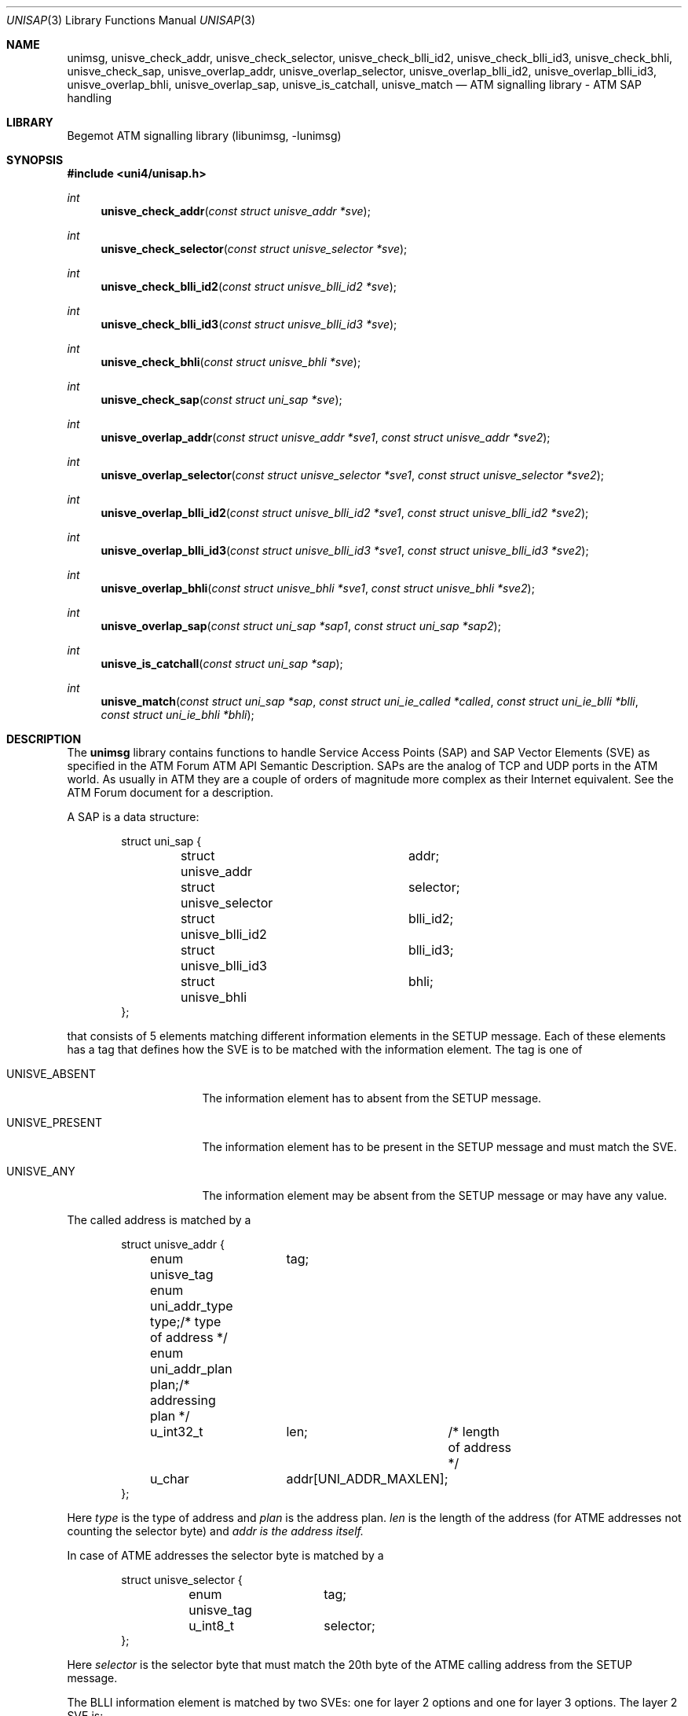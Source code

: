 .\"
.\" Copyright (c) 2001-2003
.\"	Fraunhofer Institute for Open Communication Systems (FhG Fokus).
.\" 	All rights reserved.
.\"
.\" Redistribution and use in source and binary forms, with or without
.\" modification, are permitted provided that the following conditions
.\" are met:
.\" 1. Redistributions of source code must retain the above copyright
.\"    notice, this list of conditions and the following disclaimer.
.\" 2. Redistributions in binary form must reproduce the above copyright
.\"    notice, this list of conditions and the following disclaimer in the
.\"    documentation and/or other materials provided with the distribution.
.\"
.\" THIS SOFTWARE IS PROVIDED BY THE AUTHOR AND CONTRIBUTORS ``AS IS'' AND
.\" ANY EXPRESS OR IMPLIED WARRANTIES, INCLUDING, BUT NOT LIMITED TO, THE
.\" IMPLIED WARRANTIES OF MERCHANTABILITY AND FITNESS FOR A PARTICULAR PURPOSE
.\" ARE DISCLAIMED.  IN NO EVENT SHALL THE AUTHOR OR CONTRIBUTORS BE LIABLE
.\" FOR ANY DIRECT, INDIRECT, INCIDENTAL, SPECIAL, EXEMPLARY, OR CONSEQUENTIAL
.\" DAMAGES (INCLUDING, BUT NOT LIMITED TO, PROCUREMENT OF SUBSTITUTE GOODS
.\" OR SERVICES; LOSS OF USE, DATA, OR PROFITS; OR BUSINESS INTERRUPTION)
.\" HOWEVER CAUSED AND ON ANY THEORY OF LIABILITY, WHETHER IN CONTRACT, STRICT
.\" LIABILITY, OR TORT (INCLUDING NEGLIGENCE OR OTHERWISE) ARISING IN ANY WAY
.\" OUT OF THE USE OF THIS SOFTWARE, EVEN IF ADVISED OF THE POSSIBILITY OF
.\" SUCH DAMAGE.
.\"
.\" Author: Hartmut Brandt <harti@freebsd.org>
.\"
.\" $Begemot: libunimsg/man/unisap.3,v 1.4 2005/05/23 12:00:10 brandt_h Exp $
.\"
.Dd May 23, 2005
.Dt UNISAP 3
.Os
.Sh NAME
.Nm unimsg ,
.Nm unisve_check_addr ,
.Nm unisve_check_selector ,
.Nm unisve_check_blli_id2 ,
.Nm unisve_check_blli_id3 ,
.Nm unisve_check_bhli ,
.Nm unisve_check_sap ,
.Nm unisve_overlap_addr ,
.Nm unisve_overlap_selector ,
.Nm unisve_overlap_blli_id2 ,
.Nm unisve_overlap_blli_id3 ,
.Nm unisve_overlap_bhli ,
.Nm unisve_overlap_sap ,
.Nm unisve_is_catchall ,
.Nm unisve_match
.Nd "ATM signalling library - ATM SAP handling"
.Sh LIBRARY
Begemot ATM signalling library
.Pq libunimsg, -lunimsg
.Sh SYNOPSIS
.In uni4/unisap.h
.Ft int
.Fn unisve_check_addr "const struct unisve_addr *sve"
.Ft int
.Fn unisve_check_selector "const struct unisve_selector *sve"
.Ft int
.Fn unisve_check_blli_id2 "const struct unisve_blli_id2 *sve"
.Ft int
.Fn unisve_check_blli_id3 "const struct unisve_blli_id3 *sve"
.Ft int
.Fn unisve_check_bhli "const struct unisve_bhli *sve"
.Ft int
.Fn unisve_check_sap "const struct uni_sap *sve"
.Ft int
.Fn unisve_overlap_addr "const struct unisve_addr *sve1" "const struct unisve_addr *sve2"
.Ft int
.Fn unisve_overlap_selector "const struct unisve_selector *sve1" "const struct unisve_selector *sve2"
.Ft int
.Fn unisve_overlap_blli_id2 "const struct unisve_blli_id2 *sve1" "const struct unisve_blli_id2 *sve2"
.Ft int
.Fn unisve_overlap_blli_id3 "const struct unisve_blli_id3 *sve1" "const struct unisve_blli_id3 *sve2"
.Ft int
.Fn unisve_overlap_bhli "const struct unisve_bhli *sve1" "const struct unisve_bhli *sve2"
.Ft int
.Fn unisve_overlap_sap "const struct uni_sap *sap1" "const struct uni_sap *sap2"
.Ft int
.Fn unisve_is_catchall "const struct uni_sap *sap"
.Ft int
.Fn unisve_match "const struct uni_sap *sap" \
"const struct uni_ie_called *called" "const struct uni_ie_blli *blli" \
"const struct uni_ie_bhli *bhli"
.Sh DESCRIPTION
The
.Nm
library contains functions to handle Service Access Points (SAP) and SAP Vector
Elements (SVE) as specified in the ATM Forum ATM API Semantic Description.
SAPs are the analog of TCP and UDP ports in the ATM world. As usually in ATM
they are a couple of orders of magnitude more complex as their Internet
equivalent. See the ATM Forum document for a description.
.Pp
A SAP is a data structure:
.Bd -literal -offset indent
struct uni_sap {
	struct unisve_addr	addr;
	struct unisve_selector	selector;
	struct unisve_blli_id2	blli_id2;
	struct unisve_blli_id3	blli_id3;
	struct unisve_bhli	bhli;
};
.Ed
.Pp
that consists of 5 elements matching different information elements in
the SETUP message. Each of these elements has a tag that defines how
the SVE is to be matched with the information element. The tag is one of
.Bl -tag -width ".Dv UNISVE_PRESENT"
.It Dv UNISVE_ABSENT
The information element has to absent from the SETUP message.
.It Dv UNISVE_PRESENT
The information element has to be present in the SETUP message and must
match the SVE.
.It Dv UNISVE_ANY
The information element may be absent from the SETUP message or may
have any value.
.El
.Pp
The called address is matched by a
.Bd -literal -offset indent
struct unisve_addr {
	enum unisve_tag	tag;
	enum uni_addr_type type;/* type of address */
	enum uni_addr_plan plan;/* addressing plan */
	u_int32_t	len;	/* length of address */
	u_char		addr[UNI_ADDR_MAXLEN];
};
.Ed
.Pp
Here
.Fa type
is the type of address and
.Fa plan
is the address plan.
.Fa len
is the length of the address (for ATME addresses not counting the selector byte)
and
.Fa addr is the address itself.
.Pp
In case of ATME addresses the selector byte is matched by a
.Bd -literal -offset indent
struct unisve_selector {
	enum unisve_tag	tag;
	u_int8_t	selector;
};
.Ed
.Pp
Here
.Fa selector
is the selector byte that must match the 20th byte of the ATME calling address
from the SETUP message.
.Pp
The BLLI information element is matched by two SVEs: one for layer 2 options
and one for layer 3 options. The layer 2 SVE is:
.Bd -literal -offset indent
struct unisve_blli_id2 {
	enum unisve_tag	tag;
	u_int8_t	proto:5;/* the protocol */
	u_int8_t	user:7;	/* user specific protocol */
};
.Ed
.Pp
Where the
.Fa user
fields is matched only if the
.Fa proto
field specifies
.Dv UNI_BLLI_L2_USER .
The layer 3 SVE is:
.Bd -literal -offset indent
struct unisve_blli_id3 {
	enum unisve_tag	tag;
	u_int8_t	proto:5;/* L3 protocol */
	u_int8_t	user:7;	/* user specific protocol */
	u_int8_t	ipi:8;	/* ISO/IEC TR 9557 IPI */
	u_int32_t	oui:24;	/* IEEE 802.1 OUI */
	u_int32_t	pid:16;	/* IEEE 802.1 PID */
	u_int32_t	noipi;	/* ISO/IEC TR 9557 per frame */
};
.Ed
For the exact rules how matching occures refer to the source code or the
ATM Forum document.
.Pp
Finally the BHLI information element is matched with a
.Bd -literal -offset indent
struct unisve_bhli {
	enum unisve_tag	tag;
	enum uni_bhli	type;	/* type of info */
	u_int32_t	len;	/* length of info */
	u_int8_t	info[8];/* info itself */
};
.Ed
.Pp
For each SVE type there is a function that checks whether the SVE is correct
specified. The functions
.Fn unisve_check_addr ,
.Fn unisve_check_selector ,
.Fn unisve_check_blli_id2 ,
.Fn unisve_check_blli_id3 ,
and
.Fn unisve_check_bhli
return one of the following error codes:
.Bd -literal -offset indent
enum {
	UNISVE_OK = 0,
	UNISVE_ERROR_BAD_TAG,
	UNISVE_ERROR_TYPE_PLAN_CONFLICT,
	UNISVE_ERROR_ADDR_SEL_CONFLICT,
	UNISVE_ERROR_ADDR_LEN,
	UNISVE_ERROR_BAD_ADDR_TYPE,
	UNISVE_ERROR_BAD_BHLI_TYPE,
	UNISVE_ERROR_BAD_BHLI_LEN,
};
.Ed
.Pp
A code of
.Li UNISVE_OK
means that the SVE has no error.
The function
.Fn unisve_check_sap
checks a complete SAP and returns one of the above codes.
.Pp
There is a definition
.Dv UNISVE_ERRSTR
that evaluates to a comma separated list of strings that can be used
to initializes an array of char pointers to map the error codes into
human readable strings.
.Pp
The ATM Forum document defines the concept of overlaping SAPs. This basically
means, that an incoming SETUP could match more than one SAP (and more than
one application) to receive the SETUP. For each SVE type there is a function
that checks whether two SVEs overlap and there is a function that checks whether
two SAPs overlap. The functions
.Fn unisve_overlap_addr ,
.Fn unisve_overlap_selector ,
.Fn unisve_overlap_blli_id2 ,
.Fn unisve_overlap_blli_id3 ,
.Fn unisve_overlap_bhli , and
.Fn unisve_overlap_sap
return 1 if the SVEs or SAPs overlap and 0 if they do not. They assume, that
the SAPs are correct.
.Pp
The ATM Forum document specifies a catch-all SAP. The function
.Fn unisve_is_catchall
returns 1 if the SAP is the catch-all SAP and 0 otherwise.
.Pp
Finally the function
.Fn unisve_match
is used to match a SAP against the information elements from a SETUP message.
It returns 1 if they match and 0 otherwise.
.Sh SEE ALSO
.Xr libunimsg 3
.Sh AUTHORS
.An Hartmut Brandt Aq harti@freebsd.org
